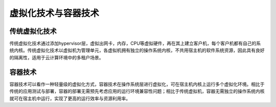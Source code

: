 虚拟化技术与容器技术
----------------------------------------

传统虚拟化技术
~~~~~~~~~~~~~~~~~~~~~~~~~~~~~~~~~~~~~~~~
传统虚拟化技术通过添加hypervisor层，虚拟出网卡，内存，CPU等虚拟硬件，再在其上建立客户机，每个客户机都有自己的系统内核。传统虚拟化技术以虚拟机为管理单元，各虚拟机拥有独立的操作系统内核，不共用宿主机的软件系统资源，因此具有良好的隔离性，适用于云计算环境中的多租户场景。

容器技术
~~~~~~~~~~~~~~~~~~~~~~~~~~~~~~~~~~~~~~~~
容器技术可以看作一种轻量级的虚拟化方式，容器技术在操作系统层进行虚拟化，可在宿主机内核上运行多个虚拟化环境。相比于传统的应用测试与部署，容器的部署无需预先考虑应用的运行环境兼容性问题；相比于传统虚拟机，容器无需独立的操作系统内核就可在宿主机中运行，实现了更高的运行效率与资源利用率。
